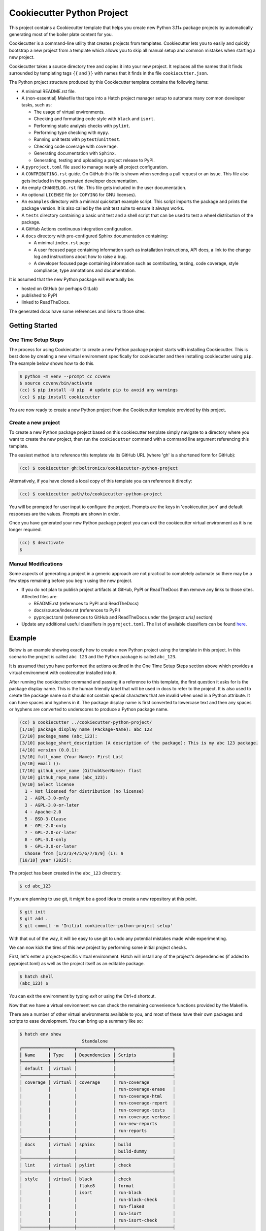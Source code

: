 Cookiecutter Python Project
###########################

This project contains a Cookiecutter template that helps you create new Python
3.11+ package projects by automatically generating most of the boiler plate
content for you.

Cookiecutter is a command-line utility that creates projects from templates.
Cookiecutter lets you to easily and quickly bootstrap a new project from a
template which allows you to skip all manual setup and common mistakes when
starting a new project.

Cookiecutter takes a source directory tree and copies it into your new project.
It replaces all the names that it finds surrounded by templating tags ``{{``
and ``}}`` with names that it finds in the file ``cookiecutter.json``.

The Python project structure produced by this Cookiecutter template contains
the following items:

- A minimal README.rst file.
- A (non-essential) Makefile that taps into a Hatch project manager
  setup to automate many common developer tasks, such as:

  - The usage of virtual environments.
  - Checking and formatting code style with ``black`` and ``isort``.
  - Performing static analysis checks with ``pylint``.
  - Performing type checking with ``mypy``.
  - Running unit tests with ``pytest``/``unittest``.
  - Checking code coverage with ``coverage``.
  - Generating documentation with ``Sphinx``.
  - Generating, testing and uploading a project release to PyPI.

- A ``pyproject.toml`` file used to manage nearly all project configuration.
- A ``CONTRIBUTING.rst`` guide. On GitHub this file is shown when sending
  a pull request or an issue. This file also gets included in the generated
  developer documentation.
- An empty ``CHANGELOG.rst`` file. This file gets included in the user
  documentation.
- An optional ``LICENSE`` file (or ``COPYING`` for GNU licenses).
- An ``examples`` directory with a minimal quickstart example script. This
  script imports the package and prints the package version. It is also
  called by the unit test suite to ensure it always works.
- A ``tests`` directory containing a basic unit test and a shell
  script that can be used to test a wheel distribution of the package.
- A GitHub Actions continuous integration configuration.
- A ``docs`` directory with pre-configured Sphinx documentation containing:

  - A minimal ``index.rst`` page

  - A user focused page containing information such as installation
    instructions, API docs, a link to the change log and instructions
    about how to raise a bug.

  - A developer focused page containing information such as contributing,
    testing, code coverage, style compliance, type annotations and
    documentation.

It is assumed that the new Python package will eventually be:

- hosted on GitHub (or perhaps GitLab)
- published to PyPI
- linked to ReadTheDocs.

The generated docs have some references and links to those sites.


Getting Started
===============

One Time Setup Steps
--------------------

The process for using Cookiecutter to create a new Python package project
starts with installing Cookiecutter. This is best done by creating a new
virtual environment specifically for cookiecutter and then installing
cookiecutter using ``pip``. The example below shows how to do this.

.. code-block:: console

    $ python -m venv --prompt cc ccvenv
    $ source ccvenv/bin/activate
    (cc) $ pip install -U pip  # update pip to avoid any warnings
    (cc) $ pip install cookiecutter

You are now ready to create a new Python project from the Cookiecutter
template provided by this project.


Create a new project
--------------------

To create a new Python package project based on this cookiecutter template
simply navigate to a directory where you want to create the new project, then
run the ``cookiecutter`` command with a command line argument referencing this
template.

The easiest method is to reference this template via its GitHub URL (where 'gh'
is a shortened form for GitHub):

.. code-block:: console

    (cc) $ cookiecutter gh:boltronics/cookiecutter-python-project

Alternatively, if you have cloned a local copy of this template you can
reference it directly:

.. code-block:: console

    (cc) $ cookiecutter path/to/cookiecutter-python-project

You will be prompted for user input to configure the project. Prompts are the
keys in 'cookiecutter.json' and default responses are the values. Prompts are
shown in order.

Once you have generated your new Python package project you can exit the
cookiecutter virtual environment as it is no longer required.

.. code-block:: console

    (cc) $ deactivate
    $


Manual Modifications
--------------------

Some aspects of generating a project in a generic approach are not practical
to completely automate so there may be a few steps remaining before you begin
using the new project.

- If you do not plan to publish project artifacts at GitHub, PyPI or
  ReadTheDocs then remove any links to those sites. Affected files are:

  - README.rst (references to PyPI and ReadTheDocs)
  - docs/source/index.rst (references to PyPI)
  - pyproject.toml (references to GitHub and ReadTheDocs under
    the `[project.urls]` section)

- Update any additional useful classifiers in ``pyproject.toml``. The
  list of available classifiers can be found `here
  <https://pypi.python.org/pypi?:action=list_classifiers>`_.


Example
=======

Below is an example showing exactly how to create a new Python project using
the template in this project. In this scenario the project is called
``abc 123`` and the Python package is called ``abc_123``.

It is assumed that you have performed the actions outlined in the One Time
Setup Steps section above which provides a virtual environment with
cookiecutter installed into it.

After running the cookiecutter command and passing it a reference to this
template, the first question it asks for is the package display name. This is
the human friendly label that will be used in docs to refer to the project. It
is also used to create the package name so it should not contain special
characters that are invalid when used in a Python attribute. It can have spaces
and hyphens in it. The package display name is first converted to lowercase
text and then any spaces or hyphens are converted to underscores to produce a
Python package name.

.. code-block:: console

    (cc) $ cookiecutter ../cookiecutter-python-project/
    [1/10] package_display_name (Package-Name): abc 123
    [2/10] package_name (abc_123):
    [3/10] package_short_description (A description of the package): This is my abc 123 package.
    [4/10] version (0.0.1):
    [5/10] full_name (Your Name): First Last
    [6/10] email ():
    [7/10] github_user_name (GithubUserName): flast
    [8/10] github_repo_name (abc_123):
    [9/10] Select license
      1 - Not licensed for distribution (no license)
      2 - AGPL-3.0-only
      3 - AGPL-3.0-or-later
      4 - Apache-2.0
      5 - BSD-3-Clause
      6 - GPL-2.0-only
      7 - GPL-2.0-or-later
      8 - GPL-3.0-only
      9 - GPL-3.0-or-later
      Choose from [1/2/3/4/5/6/7/8/9] (1): 9
    [10/10] year (2025):

The project has been created in the ``abc_123`` directory.

.. code-block:: console

    $ cd abc_123

If you are planning to use git, it might be a good idea to create a
new repository at this point.

.. code-block:: console

    $ git init
    $ git add .
    $ git commit -m 'Initial cookiecutter-python-project setup'

With that out of the way, it will be easy to use git to undo any
potential mistakes made while experimenting.

We can now kick the tires of this new project by performing some initial
project checks.

First, let's enter a project-specific virtual environment. Hatch
will install any of the project's dependencies (if added to pyproject.toml) as well as
the project itself as an editable package.

.. code-block:: console

    $ hatch shell
    (abc_123) $

You can exit the environment by typing `exit` or using the Ctrl+d shortcut.

Now that we have a virtual environment we can check the remaining convenience
functions provided by the Makefile.

There are a number of other virtual environments available to you, and
most of these have their own packages and scripts to ease
development. You can bring up a summary like so:

.. code-block:: console

    $ hatch env show
                            Standalone
    ┏━━━━━━━━━━┳━━━━━━━━━┳━━━━━━━━━━━━━━┳━━━━━━━━━━━━━━━━━━━━━━┓
    ┃ Name     ┃ Type    ┃ Dependencies ┃ Scripts              ┃
    ┡━━━━━━━━━━╇━━━━━━━━━╇━━━━━━━━━━━━━━╇━━━━━━━━━━━━━━━━━━━━━━┩
    │ default  │ virtual │              │                      │
    ├──────────┼─────────┼──────────────┼──────────────────────┤
    │ coverage │ virtual │ coverage     │ run-coverage         │
    │          │         │              │ run-coverage-erase   │
    │          │         │              │ run-coverage-html    │
    │          │         │              │ run-coverage-report  │
    │          │         │              │ run-coverage-tests   │
    │          │         │              │ run-coverage-verbose │
    │          │         │              │ run-new-reports      │
    │          │         │              │ run-reports          │
    ├──────────┼─────────┼──────────────┼──────────────────────┤
    │ docs     │ virtual │ sphinx       │ build                │
    │          │         │              │ build-dummy          │
    ├──────────┼─────────┼──────────────┼──────────────────────┤
    │ lint     │ virtual │ pylint       │ check                │
    ├──────────┼─────────┼──────────────┼──────────────────────┤
    │ style    │ virtual │ black        │ check                │
    │          │         │ flake8       │ format               │
    │          │         │ isort        │ run-black            │
    │          │         │              │ run-black-check      │
    │          │         │              │ run-flake8           │
    │          │         │              │ run-isort            │
    │          │         │              │ run-isort-check      │
    ├──────────┼─────────┼──────────────┼──────────────────────┤
    │ types    │ virtual │ mypy         │ check                │
    └──────────┴─────────┴──────────────┴──────────────────────┘
    $

You can enter use these virtual environments like so:

.. code-block:: console

    $ hatch shell types
    (types) $ pip freeze
    # Editable Git install with no remote (abc_123==0.0.1)
    -e /home/abolte/tmp/cookiecutter-testing/abc_123
    mypy==1.14.1
    mypy-extensions==1.0.0
    typing_extensions==4.12.2
    (types) $ exit
    $ hatch run types:check
    Success: no issues found in 4 source files
    $

In other words, `hatch run ENV:SCRIPT` (replacing *ENV* with something
from the Name column in the above table, and *SCRIPT* likewise with
something from the Scripts column) will allow various tools to be
executed in a clean environment.

By splitting the tools out into separate environments, we save time by
only installing packages that we actually need.

Take a look at the pyproject.toml configuration file to see precisely
what each script does, and make any adjustments as desired. You can
also define environments with one or more different versions of Python
to run tests or for development. See the Hatch documentation on
`matrices <https://hatch.pypa.io/1.9/environment/#matrix>`_ for
details.

If you have make installed, the included Makefile provides handy
shortcuts for various Hatch commands and the configured scripts. You
can print a summary of options via the `make help` command, like so:

.. code-block:: console

    $ make help

    abc 123 Makefile help

    help                           - display makefile help information
    venv                           - enter a dev virtual environment
    clean                          - clean all files using .gitignore rules
    scrub                          - clean all files, even untracked files
    test                           - run tests
    test-verbose                   - run tests [verbosely]
    coverage                       - perform test coverage checks
    format                         - perform code style format
    check-format                   - check code format compliance
    sort-imports                   - apply import sort ordering
    check-sort-imports             - check imports are sorted
    style                          - perform code style format
    check-style                    - check code style compliance
    check-types                    - check type hint annotations
    check-lint                     - run static analysis checks
    check-static-analysis          - check code style compliance
    docs                           - generate project documentation
    check-docs                     - quick check docs consistency
    serve-docs                     - serve project html documentation
    dist                           - create a wheel distribution package
    dist-test                      - test a wheel distribution package
    dist-upload                    - upload a wheel distribution package


Here is an example of one in action:

.. code-block:: console

    $ make test-verbose
    ────────────────────────────── hatch-test.py3.13 ───────────────────────────────
    ============================= test session starts ==============================
    platform linux -- Python 3.13.1, pytest-8.3.4, pluggy-1.5.0 -- venvs/hatch-test.py3.13/bin/python3
    cachedir: .pytest_cache
    rootdir: /abc_123
    configfile: pyproject.toml
    plugins: mock-3.14.0, rerunfailures-14.0, xdist-3.6.1
    collected 2 items

    tests/test_examples.py::ExamplesTestCase::test_quickstart_example PASSED [ 50%]
    tests/test_version.py::VersionTestCase::test_version PASSED              [100%]

    ============================== 2 passed in 0.09s ===============================
    ────────────────────────────── hatch-test.py3.12 ───────────────────────────────
    ============================= test session starts ==============================
    platform linux -- Python 3.12.8, pytest-8.3.4, pluggy-1.5.0 -- venvs/hatch-test.py3.12/bin/python3
    cachedir: .pytest_cache
    rootdir: /abc_123
    configfile: pyproject.toml
    plugins: mock-3.14.0, rerunfailures-14.0, xdist-3.6.1
    collected 2 items

    tests/test_examples.py::ExamplesTestCase::test_quickstart_example PASSED [ 50%]
    tests/test_version.py::VersionTestCase::test_version PASSED              [100%]

    ============================== 2 passed in 0.09s ===============================
    ────────────────────────────── hatch-test.py3.11 ───────────────────────────────
    ============================= test session starts ==============================
    platform linux -- Python 3.11.11, pytest-8.3.4, pluggy-1.5.0 -- venvs/hatch-test.py3.11/bin/python3
    cachedir: .pytest_cache
    rootdir: /abc_123
    configfile: pyproject.toml
    plugins: mock-3.14.0, rerunfailures-14.0, xdist-3.6.1
    collected 2 items

    tests/test_examples.py::ExamplesTestCase::test_quickstart_example PASSED [ 50%]
    tests/test_version.py::VersionTestCase::test_version PASSED              [100%]

    ============================== 2 passed in 0.08s ===============================

    Skipped 3 incompatible environments:
    hatch-test.py3.10 -> cannot locate Python: 3.10
    hatch-test.py3.9 -> cannot locate Python: 3.9
    hatch-test.py3.8 -> cannot locate Python: 3.8
    Combined data file .coverage.dragon.311786.XZHVzPhx
    Combined data file .coverage.dragon.311791.XRWZtnFx
    Skipping duplicate data .coverage.dragon.311797.XTgleYIx
    Name                      Stmts   Miss Branch BrPart  Cover
    -----------------------------------------------------------
    src/abc_123/__init__.py       1      0      0      0   100%
    -----------------------------------------------------------
    TOTAL                         1      0      0      0   100%
    $


Suggestions? Contributions? Problems?
=====================================

Please open an Issue or a Pull Request! I'm open to hearing any
suggestions.
